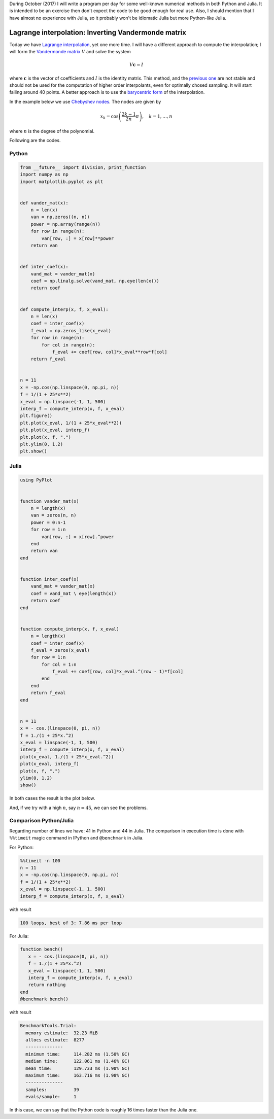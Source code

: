 .. title: Numerical methods challenge: Day 11
.. slug: numerical-11
.. date: 2017-10-11 12:25:10 UTC-05:00
.. tags: numerical methods, python, julia, scientific computing, interpolation
.. category: Scientific Computing
.. type: text
.. has_math: yes

During October (2017) I will write a program per day for some well-known
numerical methods in both Python and Julia. It is intended to be an exercise
then don't expect the code to be good enough for real use. Also,
I should mention that I have almost no experience with Julia, so it
probably won't be idiomatic Julia but more Python-like Julia.

Lagrange interpolation: Inverting Vandermonde matrix
====================================================

Today we have
`Lagrange interpolation <https://en.wikipedia.org/wiki/Lagrange_polynomial>`_,
yet one more time. I will have a different approach to compute the
interpolation; I will form the `Vandermonde matrix <https://en.wikipedia.org/wiki/Vandermonde_matrix>`_ :math:`V` and solve the system

.. math::
    V\mathbf{c} = I

where :math:`\mathbf{c}` is the vector of coefficients and :math:`I` is
the identity matrix. This method, and the `previous one <posts/numerical-09/>`_
are not stable and should not be used for the computation of higher order
interpolants, even for optimally chosed sampling. It will start failing
around 40 points. A better approach is to use the
`barycentric form <https://en.wikipedia.org/wiki/Lagrange_polynomial#Barycentric_form>`_
of the interpolation.



In the example below we use
`Chebyshev nodes <https://en.wikipedia.org/wiki/Chebyshev_nodes>`_.
The nodes are given by

.. math::

    x_k = \cos\left(\frac{2k-1}{2n}\pi\right), \quad k = 1, \ldots, n

where :math:`n` is the degree of the polynomial.


Following are the codes.

Python
------

.. code:: python

    from __future__ import division, print_function
    import numpy as np
    import matplotlib.pyplot as plt


    def vander_mat(x):
        n = len(x)
        van = np.zeros((n, n))
        power = np.array(range(n))
        for row in range(n):
            van[row, :] = x[row]**power
        return van


    def inter_coef(x):
        vand_mat = vander_mat(x)
        coef = np.linalg.solve(vand_mat, np.eye(len(x)))
        return coef


    def compute_interp(x, f, x_eval):
        n = len(x)
        coef = inter_coef(x)
        f_eval = np.zeros_like(x_eval)
        for row in range(n):
            for col in range(n):
                f_eval += coef[row, col]*x_eval**row*f[col]
        return f_eval


    n = 11
    x = -np.cos(np.linspace(0, np.pi, n))
    f = 1/(1 + 25*x**2)
    x_eval = np.linspace(-1, 1, 500)
    interp_f = compute_interp(x, f, x_eval)
    plt.figure()
    plt.plot(x_eval, 1/(1 + 25*x_eval**2))
    plt.plot(x_eval, interp_f)
    plt.plot(x, f, ".")
    plt.ylim(0, 1.2)
    plt.show()




Julia
-----

.. code:: julia

    using PyPlot


    function vander_mat(x)
        n = length(x)
        van = zeros(n, n)
        power = 0:n-1
        for row = 1:n
            van[row, :] = x[row].^power
        end
        return van
    end


    function inter_coef(x)
        vand_mat = vander_mat(x)
        coef = vand_mat \ eye(length(x))
        return coef
    end


    function compute_interp(x, f, x_eval)
        n = length(x)
        coef = inter_coef(x)
        f_eval = zeros(x_eval)
        for row = 1:n
            for col = 1:n
                f_eval += coef[row, col]*x_eval.^(row - 1)*f[col]
            end
        end
        return f_eval
    end


    n = 11
    x = - cos.(linspace(0, pi, n))
    f = 1./(1 + 25*x.^2)
    x_eval = linspace(-1, 1, 500)
    interp_f = compute_interp(x, f, x_eval)
    plot(x_eval, 1./(1 + 25*x_eval.^2))
    plot(x_eval, interp_f)
    plot(x, f, ".")
    ylim(0, 1.2)
    show()


In both cases the result is the plot below.

.. image:: /images/lagrange_vandermonde.svg
   :width: 500 px
   :alt: Lagrange interpolation using Vandermonde matrix.
   :align:  center

And, if we try with a high :math:`n`, say :math:`n=45`, we can see the
problems.

.. image:: /images/lagrange_vandermonde-n-45.svg
   :width: 500 px
   :alt: Lagrange interpolation using Vandermonde matrix.
   :align:  center


Comparison Python/Julia
-----------------------

Regarding number of lines we have: 41 in Python and 44 in Julia. The comparison
in execution time is done with ``%%timeit`` magic command in IPython and
``@benchmark`` in Julia.

For Python:

.. code:: IPython

    %%timeit -n 100
    n = 11
    x = -np.cos(np.linspace(0, np.pi, n))
    f = 1/(1 + 25*x**2)
    x_eval = np.linspace(-1, 1, 500)
    interp_f = compute_interp(x, f, x_eval)

with result

.. code::

    100 loops, best of 3: 7.86 ms per loop

For Julia:

.. code:: julia

    function bench()
       x = - cos.(linspace(0, pi, n))
       f = 1./(1 + 25*x.^2)
       x_eval = linspace(-1, 1, 500)
       interp_f = compute_interp(x, f, x_eval)
       return nothing
    end
    @benchmark bench()

with result

.. code:: julia

    BenchmarkTools.Trial:
      memory estimate:  32.23 MiB
      allocs estimate:  8277
      --------------
      minimum time:     114.282 ms (1.50% GC)
      median time:      122.061 ms (1.46% GC)
      mean time:        129.733 ms (1.90% GC)
      maximum time:     163.716 ms (1.98% GC)
      --------------
      samples:          39
      evals/sample:     1




In this case, we can say that the Python code is roughly 16 times faster
than the Julia one.


